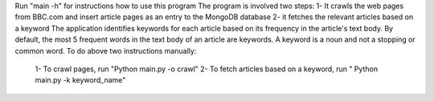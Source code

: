 Run "main -h" for instructions how to use this program
The program is involved two steps:
1- It crawls the web pages from BBC.com and insert article pages as an entry to the MongoDB database
2- it fetches the relevant articles based on a keyword 
The application identifies keywords for each article based on its frequency in the article's text body. By default, the most 5 frequent words in the text body of an article are keywords. A keyword is a noun and not a stopping or common word.
To do above two instructions manually:
  1- To crawl pages, run "Python main.py -o crawl"
  2- To fetch articles based on a keyword, run " Python main.py -k keyword_name"
